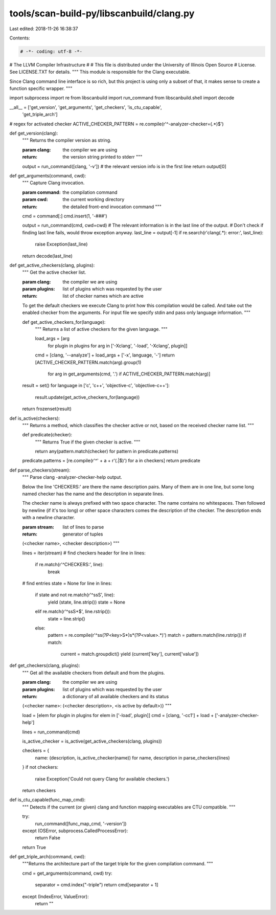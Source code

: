 tools/scan-build-py/libscanbuild/clang.py
=========================================

Last edited: 2018-11-26 16:38:37

Contents:

.. code-block:: py

    # -*- coding: utf-8 -*-
#                     The LLVM Compiler Infrastructure
#
# This file is distributed under the University of Illinois Open Source
# License. See LICENSE.TXT for details.
""" This module is responsible for the Clang executable.

Since Clang command line interface is so rich, but this project is using only
a subset of that, it makes sense to create a function specific wrapper. """

import subprocess
import re
from libscanbuild import run_command
from libscanbuild.shell import decode

__all__ = ['get_version', 'get_arguments', 'get_checkers', 'is_ctu_capable',
           'get_triple_arch']

# regex for activated checker
ACTIVE_CHECKER_PATTERN = re.compile(r'^-analyzer-checker=(.*)$')


def get_version(clang):
    """ Returns the compiler version as string.

    :param clang:   the compiler we are using
    :return:        the version string printed to stderr """

    output = run_command([clang, '-v'])
    # the relevant version info is in the first line
    return output[0]


def get_arguments(command, cwd):
    """ Capture Clang invocation.

    :param command: the compilation command
    :param cwd:     the current working directory
    :return:        the detailed front-end invocation command """

    cmd = command[:]
    cmd.insert(1, '-###')

    output = run_command(cmd, cwd=cwd)
    # The relevant information is in the last line of the output.
    # Don't check if finding last line fails, would throw exception anyway.
    last_line = output[-1]
    if re.search(r'clang(.*): error:', last_line):
        raise Exception(last_line)
    return decode(last_line)


def get_active_checkers(clang, plugins):
    """ Get the active checker list.

    :param clang:   the compiler we are using
    :param plugins: list of plugins which was requested by the user
    :return:        list of checker names which are active

    To get the default checkers we execute Clang to print how this
    compilation would be called. And take out the enabled checker from the
    arguments. For input file we specify stdin and pass only language
    information. """

    def get_active_checkers_for(language):
        """ Returns a list of active checkers for the given language. """

        load_args = [arg
                     for plugin in plugins
                     for arg in ['-Xclang', '-load', '-Xclang', plugin]]
        cmd = [clang, '--analyze'] + load_args + ['-x', language, '-']
        return [ACTIVE_CHECKER_PATTERN.match(arg).group(1)
                for arg in get_arguments(cmd, '.')
                if ACTIVE_CHECKER_PATTERN.match(arg)]

    result = set()
    for language in ['c', 'c++', 'objective-c', 'objective-c++']:
        result.update(get_active_checkers_for(language))
    return frozenset(result)


def is_active(checkers):
    """ Returns a method, which classifies the checker active or not,
    based on the received checker name list. """

    def predicate(checker):
        """ Returns True if the given checker is active. """

        return any(pattern.match(checker) for pattern in predicate.patterns)

    predicate.patterns = [re.compile(r'^' + a + r'(\.|$)') for a in checkers]
    return predicate


def parse_checkers(stream):
    """ Parse clang -analyzer-checker-help output.

    Below the line 'CHECKERS:' are there the name description pairs.
    Many of them are in one line, but some long named checker has the
    name and the description in separate lines.

    The checker name is always prefixed with two space character. The
    name contains no whitespaces. Then followed by newline (if it's
    too long) or other space characters comes the description of the
    checker. The description ends with a newline character.

    :param stream:  list of lines to parse
    :return:        generator of tuples

    (<checker name>, <checker description>) """

    lines = iter(stream)
    # find checkers header
    for line in lines:
        if re.match(r'^CHECKERS:', line):
            break
    # find entries
    state = None
    for line in lines:
        if state and not re.match(r'^\s\s\S', line):
            yield (state, line.strip())
            state = None
        elif re.match(r'^\s\s\S+$', line.rstrip()):
            state = line.strip()
        else:
            pattern = re.compile(r'^\s\s(?P<key>\S*)\s*(?P<value>.*)')
            match = pattern.match(line.rstrip())
            if match:
                current = match.groupdict()
                yield (current['key'], current['value'])


def get_checkers(clang, plugins):
    """ Get all the available checkers from default and from the plugins.

    :param clang:   the compiler we are using
    :param plugins: list of plugins which was requested by the user
    :return:        a dictionary of all available checkers and its status

    {<checker name>: (<checker description>, <is active by default>)} """

    load = [elem for plugin in plugins for elem in ['-load', plugin]]
    cmd = [clang, '-cc1'] + load + ['-analyzer-checker-help']

    lines = run_command(cmd)

    is_active_checker = is_active(get_active_checkers(clang, plugins))

    checkers = {
        name: (description, is_active_checker(name))
        for name, description in parse_checkers(lines)
    }
    if not checkers:
        raise Exception('Could not query Clang for available checkers.')

    return checkers


def is_ctu_capable(func_map_cmd):
    """ Detects if the current (or given) clang and function mapping
    executables are CTU compatible. """

    try:
        run_command([func_map_cmd, '-version'])
    except (OSError, subprocess.CalledProcessError):
        return False
    return True


def get_triple_arch(command, cwd):
    """Returns the architecture part of the target triple for the given
    compilation command. """

    cmd = get_arguments(command, cwd)
    try:
        separator = cmd.index("-triple")
        return cmd[separator + 1]
    except (IndexError, ValueError):
        return ""


